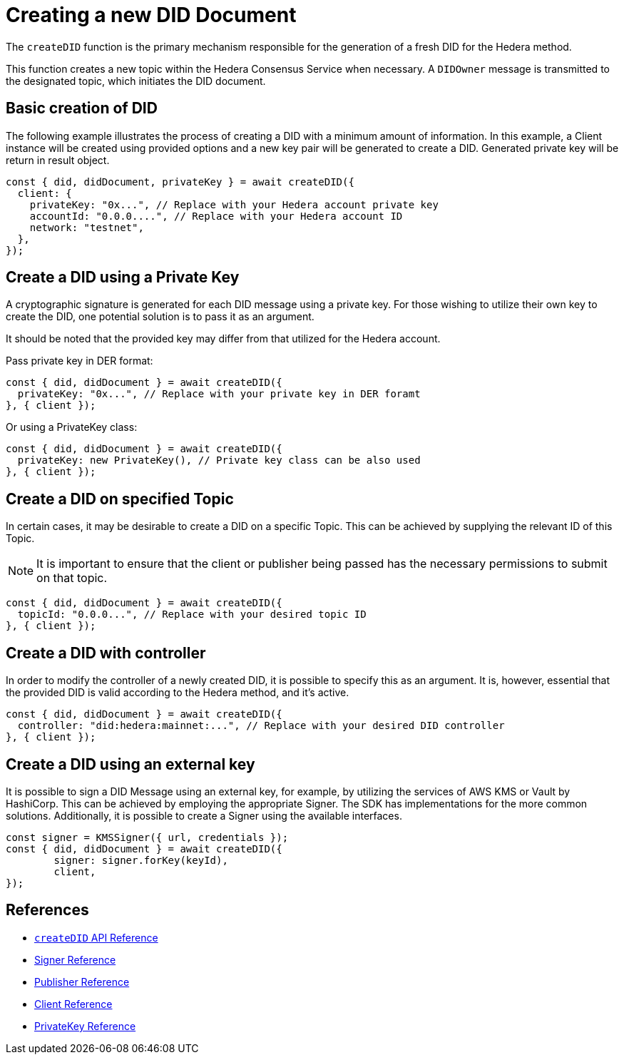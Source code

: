 = Creating a new DID Document

The `createDID` function is the primary mechanism responsible for the generation of a fresh DID for the Hedera method.

This function creates a new topic within the Hedera Consensus Service when necessary. A `DIDOwner` message is transmitted to the designated topic, which initiates the DID document.


== Basic creation of DID
The following example illustrates the process of creating a DID with a minimum amount of information. In this example, a Client instance will be created using provided options and a new key pair will be generated to create a DID. Generated private key will be return in result object.

[source,js]
----
const { did, didDocument, privateKey } = await createDID({
  client: {
    privateKey: "0x...", // Replace with your Hedera account private key
    accountId: "0.0.0....", // Replace with your Hedera account ID
    network: "testnet",
  },
});
----


== Create a DID using a Private Key
A cryptographic signature is generated for each DID message using a private key. For those wishing to utilize their own key to create the DID, one potential solution is to pass it as an argument. 

It should be noted that the provided key may differ from that utilized for the Hedera account.

Pass private key in DER format:

[source,js]
----
const { did, didDocument } = await createDID({
  privateKey: "0x...", // Replace with your private key in DER foramt
}, { client });
----

Or using a PrivateKey class:

[source,js]
----
const { did, didDocument } = await createDID({
  privateKey: new PrivateKey(), // Private key class can be also used
}, { client });
----


== Create a DID on specified Topic
In certain cases, it may be desirable to create a DID on a specific Topic. This can be achieved by supplying the relevant ID of this Topic.

NOTE: It is important to ensure that the client or publisher being passed has the necessary permissions to submit on that topic.

[source,js]
----
const { did, didDocument } = await createDID({
  topicId: "0.0.0...", // Replace with your desired topic ID 
}, { client });
----


== Create a DID with controller
In order to modify the controller of a newly created DID, it is possible to specify this as an argument. It is, however, essential that the provided DID is valid according to the Hedera method, and it's active.

[source,js]
----
const { did, didDocument } = await createDID({
  controller: "did:hedera:mainnet:...", // Replace with your desired DID controller 
}, { client });
----


== Create a DID using an external key
It is possible to sign a DID Message using an external key, for example, by utilizing the services of AWS KMS or Vault by HashiCorp. This can be achieved by employing the appropriate Signer. The SDK has implementations for the more common solutions. Additionally, it is possible to create a Signer using the available interfaces.

[source,js]
----
const signer = KMSSigner({ url, credentials });
const { did, didDocument } = await createDID({ 
	signer: signer.forKey(keyId),
	client,
});
----

== References

* xref:components/create-did/api.adoc[`createDID` API Reference]
* xref:requirements/functional/sdk.multibase.adoc[Signer Reference]
* xref:requirements/functional/sdk.multibase.adoc[Publisher Reference]
* xref:requirements/functional/sdk.multibase.adoc[Client Reference]
* xref:requirements/functional/sdk.multibase.adoc[PrivateKey Reference]
